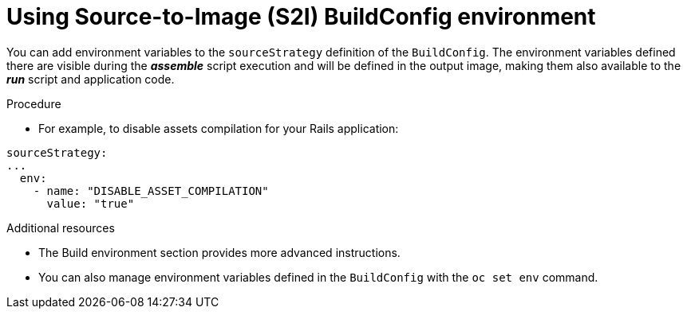 // Module included in the following assemblies:
//* * builds/build-strategies.adoc

[id="builds-strategy-s2i-buildconfig-environment_{context}"]
= Using Source-to-Image (S2I) BuildConfig environment

You can add environment variables to the `sourceStrategy` definition of the
`BuildConfig`. The environment variables defined there are visible during the
*_assemble_* script execution and will be defined in the output image, making
them also available to the *_run_* script and application code.

.Procedure

* For example, to disable assets compilation for your Rails application:

[source,yaml]
----
sourceStrategy:
...
  env:
    - name: "DISABLE_ASSET_COMPILATION"
      value: "true"
----

.Additional resources

* The Build environment section provides more advanced instructions.
* You can also manage environment variables defined in the `BuildConfig` with the
`oc set env` command.

